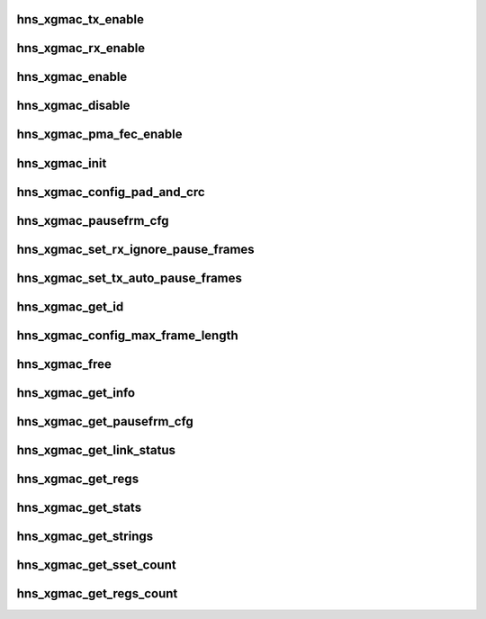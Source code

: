 .. -*- coding: utf-8; mode: rst -*-
.. src-file: drivers/net/ethernet/hisilicon/hns/hns_dsaf_xgmac.c

.. _`hns_xgmac_tx_enable`:

hns_xgmac_tx_enable
===================

.. c:function:: void hns_xgmac_tx_enable(struct mac_driver *drv, u32 value)

    xgmac port tx enable \ ``drv``\ : mac driver \ ``value``\ : value of enable

    :param struct mac_driver \*drv:
        *undescribed*

    :param u32 value:
        *undescribed*

.. _`hns_xgmac_rx_enable`:

hns_xgmac_rx_enable
===================

.. c:function:: void hns_xgmac_rx_enable(struct mac_driver *drv, u32 value)

    xgmac port rx enable \ ``drv``\ : mac driver \ ``value``\ : value of enable

    :param struct mac_driver \*drv:
        *undescribed*

    :param u32 value:
        *undescribed*

.. _`hns_xgmac_enable`:

hns_xgmac_enable
================

.. c:function:: void hns_xgmac_enable(void *mac_drv, enum mac_commom_mode mode)

    enable xgmac port \ ``drv``\ : mac driver \ ``mode``\ : mode of mac port

    :param void \*mac_drv:
        *undescribed*

    :param enum mac_commom_mode mode:
        *undescribed*

.. _`hns_xgmac_disable`:

hns_xgmac_disable
=================

.. c:function:: void hns_xgmac_disable(void *mac_drv, enum mac_commom_mode mode)

    disable xgmac port \ ``mac_drv``\ : mac driver \ ``mode``\ : mode of mac port

    :param void \*mac_drv:
        *undescribed*

    :param enum mac_commom_mode mode:
        *undescribed*

.. _`hns_xgmac_pma_fec_enable`:

hns_xgmac_pma_fec_enable
========================

.. c:function:: void hns_xgmac_pma_fec_enable(struct mac_driver *drv, u32 tx_value, u32 rx_value)

    xgmac PMA FEC enable \ ``drv``\ : mac driver \ ``tx_value``\ : tx value \ ``rx_value``\ : rx value return status

    :param struct mac_driver \*drv:
        *undescribed*

    :param u32 tx_value:
        *undescribed*

    :param u32 rx_value:
        *undescribed*

.. _`hns_xgmac_init`:

hns_xgmac_init
==============

.. c:function:: void hns_xgmac_init(void *mac_drv)

    initialize XGE \ ``mac_drv``\ : mac driver

    :param void \*mac_drv:
        *undescribed*

.. _`hns_xgmac_config_pad_and_crc`:

hns_xgmac_config_pad_and_crc
============================

.. c:function:: void hns_xgmac_config_pad_and_crc(void *mac_drv, u8 newval)

    set xgmac pad and crc enable the same time \ ``mac_drv``\ : mac driver \ ``newval``\ :enable of pad and crc

    :param void \*mac_drv:
        *undescribed*

    :param u8 newval:
        *undescribed*

.. _`hns_xgmac_pausefrm_cfg`:

hns_xgmac_pausefrm_cfg
======================

.. c:function:: void hns_xgmac_pausefrm_cfg(void *mac_drv, u32 rx_en, u32 tx_en)

    set pause param about xgmac \ ``mac_drv``\ : mac driver \ ``newval``\ :enable of pad and crc

    :param void \*mac_drv:
        *undescribed*

    :param u32 rx_en:
        *undescribed*

    :param u32 tx_en:
        *undescribed*

.. _`hns_xgmac_set_rx_ignore_pause_frames`:

hns_xgmac_set_rx_ignore_pause_frames
====================================

.. c:function:: void hns_xgmac_set_rx_ignore_pause_frames(void *mac_drv, u32 enable)

    set rx pause param about xgmac \ ``mac_drv``\ : mac driver \ ``enable``\ :enable rx pause param

    :param void \*mac_drv:
        *undescribed*

    :param u32 enable:
        *undescribed*

.. _`hns_xgmac_set_tx_auto_pause_frames`:

hns_xgmac_set_tx_auto_pause_frames
==================================

.. c:function:: void hns_xgmac_set_tx_auto_pause_frames(void *mac_drv, u16 enable)

    set tx pause param about xgmac \ ``mac_drv``\ : mac driver \ ``enable``\ :enable tx pause param

    :param void \*mac_drv:
        *undescribed*

    :param u16 enable:
        *undescribed*

.. _`hns_xgmac_get_id`:

hns_xgmac_get_id
================

.. c:function:: void hns_xgmac_get_id(void *mac_drv, u8 *mac_id)

    get xgmac port id \ ``mac_drv``\ : mac driver \ ``newval``\ :xgmac max frame length

    :param void \*mac_drv:
        *undescribed*

    :param u8 \*mac_id:
        *undescribed*

.. _`hns_xgmac_config_max_frame_length`:

hns_xgmac_config_max_frame_length
=================================

.. c:function:: void hns_xgmac_config_max_frame_length(void *mac_drv, u16 newval)

    set xgmac max frame length \ ``mac_drv``\ : mac driver \ ``newval``\ :xgmac max frame length

    :param void \*mac_drv:
        *undescribed*

    :param u16 newval:
        *undescribed*

.. _`hns_xgmac_free`:

hns_xgmac_free
==============

.. c:function:: void hns_xgmac_free(void *mac_drv)

    free xgmac driver \ ``mac_drv``\ : mac driver

    :param void \*mac_drv:
        *undescribed*

.. _`hns_xgmac_get_info`:

hns_xgmac_get_info
==================

.. c:function:: void hns_xgmac_get_info(void *mac_drv, struct mac_info *mac_info)

    get xgmac information \ ``mac_drv``\ : mac driver \ ``mac_info``\ :mac information

    :param void \*mac_drv:
        *undescribed*

    :param struct mac_info \*mac_info:
        *undescribed*

.. _`hns_xgmac_get_pausefrm_cfg`:

hns_xgmac_get_pausefrm_cfg
==========================

.. c:function:: void hns_xgmac_get_pausefrm_cfg(void *mac_drv, u32 *rx_en, u32 *tx_en)

    get xgmac pause param \ ``mac_drv``\ : mac driver \ ``rx_en``\ :xgmac rx pause enable \ ``tx_en``\ :xgmac tx pause enable

    :param void \*mac_drv:
        *undescribed*

    :param u32 \*rx_en:
        *undescribed*

    :param u32 \*tx_en:
        *undescribed*

.. _`hns_xgmac_get_link_status`:

hns_xgmac_get_link_status
=========================

.. c:function:: void hns_xgmac_get_link_status(void *mac_drv, u32 *link_stat)

    get xgmac link status \ ``mac_drv``\ : mac driver \ ``link_stat``\ : xgmac link stat

    :param void \*mac_drv:
        *undescribed*

    :param u32 \*link_stat:
        *undescribed*

.. _`hns_xgmac_get_regs`:

hns_xgmac_get_regs
==================

.. c:function:: void hns_xgmac_get_regs(void *mac_drv, void *data)

    dump xgmac regs \ ``mac_drv``\ : mac driver \ ``cmd``\ :ethtool cmd \ ``data``\ :data for value of regs

    :param void \*mac_drv:
        *undescribed*

    :param void \*data:
        *undescribed*

.. _`hns_xgmac_get_stats`:

hns_xgmac_get_stats
===================

.. c:function:: void hns_xgmac_get_stats(void *mac_drv, u64 *data)

    get xgmac statistic \ ``mac_drv``\ : mac driver \ ``data``\ :data for value of stats regs

    :param void \*mac_drv:
        *undescribed*

    :param u64 \*data:
        *undescribed*

.. _`hns_xgmac_get_strings`:

hns_xgmac_get_strings
=====================

.. c:function:: void hns_xgmac_get_strings(u32 stringset, u8 *data)

    get xgmac strings name \ ``stringset``\ : type of values in data \ ``data``\ :data for value of string name

    :param u32 stringset:
        *undescribed*

    :param u8 \*data:
        *undescribed*

.. _`hns_xgmac_get_sset_count`:

hns_xgmac_get_sset_count
========================

.. c:function:: int hns_xgmac_get_sset_count(int stringset)

    get xgmac string set count \ ``stringset``\ : type of values in data return xgmac string set count

    :param int stringset:
        *undescribed*

.. _`hns_xgmac_get_regs_count`:

hns_xgmac_get_regs_count
========================

.. c:function:: int hns_xgmac_get_regs_count( void)

    get xgmac regs count return xgmac regs count

    :param  void:
        no arguments

.. This file was automatic generated / don't edit.

